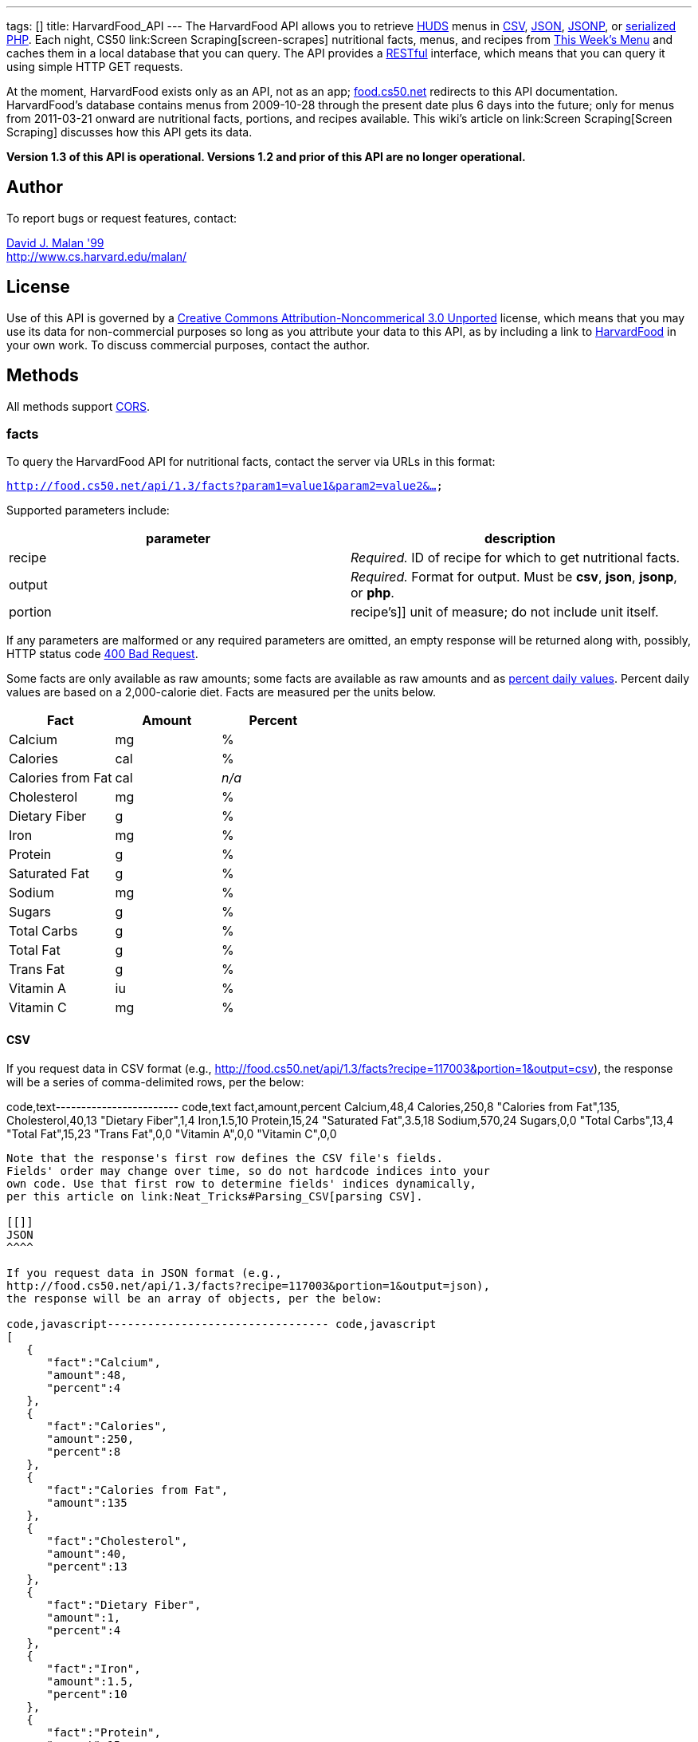 ---
tags: []
title: HarvardFood_API
---
The HarvardFood API allows you to retrieve
http://www.dining.harvard.edu/[HUDS] menus in
http://en.wikipedia.org/wiki/Comma-separated_values[CSV],
http://en.wikipedia.org/wiki/JSON[JSON],
http://en.wikipedia.org/wiki/JSON#JSONP[JSONP], or
http://php.net/manual/en/function.serialize.php[serialized PHP]. Each
night, CS50 link:Screen Scraping[screen-scrapes] nutritional facts,
menus, and recipes from
http://www.foodpro.huds.harvard.edu/foodpro/menu_items.asp[This Week's
Menu] and caches them in a local database that you can query. The API
provides a
http://en.wikipedia.org/wiki/Representational_State_Transfer[RESTful]
interface, which means that you can query it using simple HTTP GET
requests.

At the moment, HarvardFood exists only as an API, not as an app;
http://food.cs50.net/[food.cs50.net] redirects to this API
documentation. HarvardFood's database contains menus from 2009-10-28
through the present date plus 6 days into the future; only for menus
from 2011-03-21 onward are nutritional facts, portions, and recipes
available. This wiki's article on link:Screen Scraping[Screen Scraping]
discusses how this API gets its data.

*Version 1.3 of this API is operational. Versions 1.2 and prior of this
API are no longer operational.*

[[]]
Author
------

To report bugs or request features, contact:

mailto:malan@post.harvard.edu[David J. Malan '99] +
http://www.cs.harvard.edu/malan/

[[]]
License
-------

Use of this API is governed by a
http://creativecommons.org/licenses/by-nc/3.0/[Creative Commons
Attribution-Noncommerical 3.0 Unported] license, which means that you
may use its data for non-commercial purposes so long as you attribute
your data to this API, as by including a link to
http://food.cs50.net/[HarvardFood] in your own work. To discuss
commercial purposes, contact the author.

[[]]
Methods
-------

All methods support
http://en.wikipedia.org/wiki/Cross-Origin_Resource_Sharing[CORS].

[[]]
facts
~~~~~

To query the HarvardFood API for nutritional facts, contact the server
via URLs in this format:

`http://food.cs50.net/api/1.3/facts?param1=value1&param2=value2&...`

Supported parameters include:

[cols=",",options="header",]
|=======================================================================
|parameter |description
|recipe |_Required._ ID of recipe for which to get nutritional facts.

|output |_Required._ Format for output. Must be *csv*, *json*, *jsonp*,
or *php*.

|portion |recipe's]] unit of measure; do not include unit itself.
|=======================================================================

If any parameters are malformed or any required parameters are omitted,
an empty response will be returned along with, possibly, HTTP status
code
http://www.w3.org/Protocols/rfc2616/rfc2616-sec10.html#sec10.4.1[400 Bad
Request].

Some facts are only available as raw amounts; some facts are available
as raw amounts and as
http://www.fda.gov/food/labelingnutrition/consumerinformation/ucm078889.htm#see6[percent
daily values]. Percent daily values are based on a 2,000-calorie diet.
Facts are measured per the units below.

[cols=",,",options="header",]
|=============================
|Fact |Amount |Percent
|Calcium |mg |%
|Calories |cal |%
|Calories from Fat |cal |_n/a_
|Cholesterol |mg |%
|Dietary Fiber |g |%
|Iron |mg |%
|Protein |g |%
|Saturated Fat |g |%
|Sodium |mg |%
|Sugars |g |%
|Total Carbs |g |%
|Total Fat |g |%
|Trans Fat |g |%
|Vitamin A |iu |%
|Vitamin C |mg |%
|=============================

[[]]
CSV
^^^

If you request data in CSV format (e.g.,
http://food.cs50.net/api/1.3/facts?recipe=117003&portion=1&output=csv),
the response will be a series of comma-delimited rows, per the below:

code,text------------------------ code,text
fact,amount,percent
Calcium,48,4
Calories,250,8
"Calories from Fat",135,
Cholesterol,40,13
"Dietary Fiber",1,4
Iron,1.5,10
Protein,15,24
"Saturated Fat",3.5,18
Sodium,570,24
Sugars,0,0
"Total Carbs",13,4
"Total Fat",15,23
"Trans Fat",0,0
"Vitamin A",0,0
"Vitamin C",0,0
------------------------

Note that the response's first row defines the CSV file's fields.
Fields' order may change over time, so do not hardcode indices into your
own code. Use that first row to determine fields' indices dynamically,
per this article on link:Neat_Tricks#Parsing_CSV[parsing CSV].

[[]]
JSON
^^^^

If you request data in JSON format (e.g.,
http://food.cs50.net/api/1.3/facts?recipe=117003&portion=1&output=json),
the response will be an array of objects, per the below:

code,javascript--------------------------------- code,javascript
[
   {
      "fact":"Calcium",
      "amount":48,
      "percent":4
   },
   {
      "fact":"Calories",
      "amount":250,
      "percent":8
   },
   {
      "fact":"Calories from Fat",
      "amount":135
   },
   {
      "fact":"Cholesterol",
      "amount":40,
      "percent":13
   },
   {
      "fact":"Dietary Fiber",
      "amount":1,
      "percent":4
   },
   {
      "fact":"Iron",
      "amount":1.5,
      "percent":10
   },
   {
      "fact":"Protein",
      "amount":15,
      "percent":24
   },
   {
      "fact":"Saturated Fat",
      "amount":3.5,
      "percent":18
   },
   {
      "fact":"Sodium",
      "amount":570,
      "percent":24
   },
   {
      "fact":"Sugars",
      "amount":0,
      "percent":0
   },
   {
      "fact":"Total Carbs",
      "amount":13,
      "percent":4
   },
   {
      "fact":"Total Fat",
      "amount":15,
      "percent":23
   },
   {
      "fact":"Trans Fat",
      "amount":0,
      "percent":0
   },
   {
      "fact":"Vitamin A",
      "amount":0,
      "percent":0
   },
   {
      "fact":"Vitamin C",
      "amount":0,
      "percent":0
   }
]
---------------------------------

[[]]
JSONP
^^^^^

If you request data in JSONP format (e.g.,
http://food.cs50.net/api/1.3/facts?recipe=117003&portion=1&output=jsonp&callback=parseResponse),
the response will be a padded array of objects, per the below:

code,javascript-----------------------------------------------------------------------------------------------------------------------------------------------------------------------------------------------------------------------------------------------------------------------------------------------------------------------------------------------------------------------------------------------------------------------------------------------------------------------------------------------------------------------------------------------------------------------------------------------------------------------------------------------------------------------------------------------------------------
code,javascript
parseResponse([{"fact":"Calcium","amount":48,"percent":4},{"fact":"Calories","amount":250,"percent":8},{"fact":"Calories from Fat","amount":135},{"fact":"Cholesterol","amount":40,"percent":13},{"fact":"Dietary Fiber","amount":1,"percent":4},{"fact":"Iron","amount":1.5,"percent":10},{"fact":"Protein","amount":15,"percent":24},{"fact":"Saturated Fat","amount":3.5,"percent":18},{"fact":"Sodium","amount":570,"percent":24},{"fact":"Sugars","amount":0,"percent":0},{"fact":"Total Carbs","amount":13,"percent":4},{"fact":"Total Fat","amount":15,"percent":23},{"fact":"Trans Fat","amount":0,"percent":0},{"fact":"Vitamin A","amount":0,"percent":0},{"fact":"Vitamin C","amount":0,"percent":0}])
-----------------------------------------------------------------------------------------------------------------------------------------------------------------------------------------------------------------------------------------------------------------------------------------------------------------------------------------------------------------------------------------------------------------------------------------------------------------------------------------------------------------------------------------------------------------------------------------------------------------------------------------------------------------------------------------------------------------

[[]]
PHP
^^^

If you request data in
(http://www.php.net/manual/en/language.oop5.serialization.php[serialized])
PHP format (e.g.,
http://food.cs50.net/api/1.3/facts?recipe=117003&portion=1&output=php),
the response will be a serialized array of associative arrays, per the
below:

code,php------------------------------------------------------------------------------------------------------------------------------------------------------------------------------------------------------------------------------------------------------------------------------------------------------------------------------------------------------------------------------------------------------------------------------------------------------------------------------------------------------------------------------------------------------------------------------------------------------------------------------------------------------------------------------------------------------------------------------------------------------------------------------------------------------------------------------------------------------------------------------------------------------------------------------------------------------------------------------------------------------------------------------------------------------------------------------------------------------------------------------------------------
code,php
a:15:{i:0;a:3:{s:4:"fact";s:7:"Calcium";s:6:"amount";d:48;s:7:"percent";d:4;}i:1;a:3:{s:4:"fact";s:8:"Calories";s:6:"amount";d:250;s:7:"percent";d:8;}i:2;a:2:{s:4:"fact";s:17:"Calories from Fat";s:6:"amount";d:135;}i:3;a:3:{s:4:"fact";s:11:"Cholesterol";s:6:"amount";d:40;s:7:"percent";d:13;}i:4;a:3:{s:4:"fact";s:13:"Dietary Fiber";s:6:"amount";d:1;s:7:"percent";d:4;}i:5;a:3:{s:4:"fact";s:4:"Iron";s:6:"amount";d:1.5;s:7:"percent";d:10;}i:6;a:3:{s:4:"fact";s:7:"Protein";s:6:"amount";d:15;s:7:"percent";d:24;}i:7;a:3:{s:4:"fact";s:13:"Saturated Fat";s:6:"amount";d:3.5;s:7:"percent";d:18;}i:8;a:3:{s:4:"fact";s:6:"Sodium";s:6:"amount";d:570;s:7:"percent";d:24;}i:9;a:3:{s:4:"fact";s:6:"Sugars";s:6:"amount";d:0;s:7:"percent";d:0;}i:10;a:3:{s:4:"fact";s:11:"Total Carbs";s:6:"amount";d:13;s:7:"percent";d:4;}i:11;a:3:{s:4:"fact";s:9:"Total Fat";s:6:"amount";d:15;s:7:"percent";d:23;}i:12;a:3:{s:4:"fact";s:9:"Trans Fat";s:6:"amount";d:0;s:7:"percent";d:0;}i:13;a:3:{s:4:"fact";s:9:"Vitamin A";s:6:"amount";d:0;s:7:"percent";d:0;}i:14;a:3:{s:4:"fact";s:9:"Vitamin C";s:6:"amount";d:0;s:7:"percent";d:0;}}
------------------------------------------------------------------------------------------------------------------------------------------------------------------------------------------------------------------------------------------------------------------------------------------------------------------------------------------------------------------------------------------------------------------------------------------------------------------------------------------------------------------------------------------------------------------------------------------------------------------------------------------------------------------------------------------------------------------------------------------------------------------------------------------------------------------------------------------------------------------------------------------------------------------------------------------------------------------------------------------------------------------------------------------------------------------------------------------------------------------------------------------------

Once you http://php.net/manual/en/function.unserialize.php[unserialize]
that response, you'll have the below in memory:

code,php--------------------------------------- code,php
Array
(
    [0] => Array
        (
            [fact] => Calcium
            [amount] => 48
            [percent] => 4
        )

    [1] => Array
        (
            [fact] => Calories
            [amount] => 250
            [percent] => 8
        )

    [2] => Array
        (
            [fact] => Calories from Fat
            [amount] => 135
        )

    [3] => Array
        (
            [fact] => Cholesterol
            [amount] => 40
            [percent] => 13
        )

    [4] => Array
        (
            [fact] => Dietary Fiber
            [amount] => 1
            [percent] => 4
        )

    [5] => Array
        (
            [fact] => Iron
            [amount] => 1.5
            [percent] => 10
        )

    [6] => Array
        (
            [fact] => Protein
            [amount] => 15
            [percent] => 24
        )

    [7] => Array
        (
            [fact] => Saturated Fat
            [amount] => 3.5
            [percent] => 18
        )

    [8] => Array
        (
            [fact] => Sodium
            [amount] => 570
            [percent] => 24
        )

    [9] => Array
        (
            [fact] => Sugars
            [amount] => 0
            [percent] => 0
        )

    [10] => Array
        (
            [fact] => Total Carbs
            [amount] => 13
            [percent] => 4
        )

    [11] => Array
        (
            [fact] => Total Fat
            [amount] => 15
            [percent] => 23
        )

    [12] => Array
        (
            [fact] => Trans Fat
            [amount] => 0
            [percent] => 0
        )

    [13] => Array
        (
            [fact] => Vitamin A
            [amount] => 0
            [percent] => 0
        )

    [14] => Array
        (
            [fact] => Vitamin C
            [amount] => 0
            [percent] => 0
        )

)
---------------------------------------

[[]]
menus
~~~~~

To query the HarvardFood API for menus, contact the server via URLs in
this format:

`http://food.cs50.net/api/1.3/menus?param1=value1&param2=value2&...`

Supported parameters include:

[cols=",",options="header",]
|=======================================================================
|parameter |description
|callback |_Required iff *output* is *jsonp*_. Callback function with
which response will be padded.

|edt |_Optional._ An end date in *YYYY-MM-DD* format. Menus up through
this date will be returned. If omitted, *sdt* will be assumed.

|meal |_Optional._ Meal to return. Must be *BREAKFAST*, *BRUNCH*,
*LUNCH*, or *DINNER*. (*BRUNCH* and *LUNCH* are treated as synonyms, no
matter the day of the week.) If omitted, all meals will be returned.

|output |_Required._ Format for output. Must be *csv*, *json*, *jsonp*,
or *php*.

|sdt |_Optional._ A start date in *YYYY-MM-DD* format. Menus from this
date onward will be returned. If omitted, the current date will be
assumed.
|=======================================================================

If any parameters are malformed or any required parameters are omitted,
an empty response will be returned along with, possibly, HTTP status
code
http://www.w3.org/Protocols/rfc2616/rfc2616-sec10.html#sec10.4.1[400 Bad
Request].

[[]]
CSV
^^^

If you request data in CSV format (e.g.,
http://food.cs50.net/api/1.3/menus?meal=BREAKFAST&sdt=2011-03-21&output=csv),
the response will be a series of comma-delimited rows, per the below:

code,text------------------------------------------------------------------------------------
code,text
date,meal,category,recipe,name,portion,unit
2011-03-21,BREAKFAST,"BREAKFAST BAKERY",213012,"Aesops Bagels",1,each
2011-03-21,BREAKFAST,"BREAKFAST BAKERY",213032,"Whole Wheat Blueberry Muffin",1,each
2011-03-21,BREAKFAST,"BREAKFAST ENTREES",061003,"Scrambled Eggs",4,oz
2011-03-21,BREAKFAST,"BREAKFAST ENTREES",061041,"Egg Beaters",4,oz
2011-03-21,BREAKFAST,"BREAKFAST ENTREES",061042,"Egg Whites",4,oz
2011-03-21,BREAKFAST,"BREAKFAST ENTREES",061056,"Eggs Cooked to Order",1,each
2011-03-21,BREAKFAST,"BREAKFAST ENTREES",061062,"Vegetable Frittata",1/24,PAN
2011-03-21,BREAKFAST,"BREAKFAST ENTREES",161049,"Hard Cooked Eggs",1,each
2011-03-21,BREAKFAST,"BREAKFAST MEATS",089003,"Pork Sausage Pattie",2,each
2011-03-21,BREAKFAST,"MAKE OR BUILD YOUR OWN",031003,"Oatmeal Steel Cut",6,"fl. oz"
2011-03-21,BREAKFAST,"MAKE OR BUILD YOUR OWN",031008,Grits,6,"fl. oz"
------------------------------------------------------------------------------------

Note that the response's first row defines the CSV file's fields.
Fields' order may change over time, so do not hardcode indices into your
own code. Use that first row to determine fields' indices dynamically,
per this article on link:Neat_Tricks#Parsing_CSV[parsing CSV].

[[]]
JSON
^^^^

If you request data in JSON format (e.g.,
http://food.cs50.net/api/1.3/menus?meal=BREAKFAST&sdt=2011-03-21&output=json),
the response will be an array of objects, per the below:

code,javascript--------------------------------------------
code,javascript
[
   {
      "date":"2011-03-21",
      "meal":"BREAKFAST",
      "category":"BREAKFAST BAKERY",
      "recipe":"213012",
      "name":"Aesops Bagels",
      "portion":"1",
      "unit":"each"
   },
   {
      "date":"2011-03-21",
      "meal":"BREAKFAST",
      "category":"BREAKFAST BAKERY",
      "recipe":"213032",
      "name":"Whole Wheat Blueberry Muffin",
      "portion":"1",
      "unit":"each"
   },
   {
      "date":"2011-03-21",
      "meal":"BREAKFAST",
      "category":"BREAKFAST ENTREES",
      "recipe":"061003",
      "name":"Scrambled Eggs",
      "portion":"4",
      "unit":"oz"
   },
   {
      "date":"2011-03-21",
      "meal":"BREAKFAST",
      "category":"BREAKFAST ENTREES",
      "recipe":"061041",
      "name":"Egg Beaters",
      "portion":"4",
      "unit":"oz"
   },
   {
      "date":"2011-03-21",
      "meal":"BREAKFAST",
      "category":"BREAKFAST ENTREES",
      "recipe":"061042",
      "name":"Egg Whites",
      "portion":"4",
      "unit":"oz"
   },
   {
      "date":"2011-03-21",
      "meal":"BREAKFAST",
      "category":"BREAKFAST ENTREES",
      "recipe":"061056",
      "name":"Eggs Cooked to Order",
      "portion":"1",
      "unit":"each"
   },
   {
      "date":"2011-03-21",
      "meal":"BREAKFAST",
      "category":"BREAKFAST ENTREES",
      "recipe":"061062",
      "name":"Vegetable Frittata",
      "portion":"1\/24",
      "unit":"PAN"
   },
   {
      "date":"2011-03-21",
      "meal":"BREAKFAST",
      "category":"BREAKFAST ENTREES",
      "recipe":"161049",
      "name":"Hard Cooked Eggs",
      "portion":"1",
      "unit":"each"
   },
   {
      "date":"2011-03-21",
      "meal":"BREAKFAST",
      "category":"BREAKFAST MEATS",
      "recipe":"089003",
      "name":"Pork Sausage Pattie",
      "portion":"2",
      "unit":"each"
   },
   {
      "date":"2011-03-21",
      "meal":"BREAKFAST",
      "category":"MAKE OR BUILD YOUR OWN",
      "recipe":"031003",
      "name":"Oatmeal Steel Cut",
      "portion":"6",
      "unit":"fl. oz"
   },
   {
      "date":"2011-03-21",
      "meal":"BREAKFAST",
      "category":"MAKE OR BUILD YOUR OWN",
      "recipe":"031008",
      "name":"Grits",
      "portion":"6",
      "unit":"fl. oz"
   }
]
--------------------------------------------

[[]]
JSONP
^^^^^

If you request data in JSONP format (e.g.,
http://food.cs50.net/api/1.3/menus?meal=BREAKFAST&sdt=2011-03-21&output=jsonp&callback=parseResponse),
the response will be a padded array of objects, per the below:

code,javascript------------------------------------------------------------------------------------------------------------------------------------------------------------------------------------------------------------------------------------------------------------------------------------------------------------------------------------------------------------------------------------------------------------------------------------------------------------------------------------------------------------------------------------------------------------------------------------------------------------------------------------------------------------------------------------------------------------------------------------------------------------------------------------------------------------------------------------------------------------------------------------------------------------------------------------------------------------------------------------------------------------------------------------------------------------------------------------------------------------------------------------------------------------------------------------------------------------------------------------------------------------------------------------------------------------------------------------------------------------------------------------------------------------------------------------------------------------------------------------------------------------------------------------------------------------------------------------------------------------------------------------------------------------------
code,javascript
parseResponse([{"date":"2011-03-21","meal":"BREAKFAST","category":"BREAKFAST BAKERY","recipe":"213012","name":"Aesops Bagels","portion":"1","unit":"each"},{"date":"2011-03-21","meal":"BREAKFAST","category":"BREAKFAST BAKERY","recipe":"213032","name":"Whole Wheat Blueberry Muffin","portion":"1","unit":"each"},{"date":"2011-03-21","meal":"BREAKFAST","category":"BREAKFAST ENTREES","recipe":"061003","name":"Scrambled Eggs","portion":"4","unit":"oz"},{"date":"2011-03-21","meal":"BREAKFAST","category":"BREAKFAST ENTREES","recipe":"061041","name":"Egg Beaters","portion":"4","unit":"oz"},{"date":"2011-03-21","meal":"BREAKFAST","category":"BREAKFAST ENTREES","recipe":"061042","name":"Egg Whites","portion":"4","unit":"oz"},{"date":"2011-03-21","meal":"BREAKFAST","category":"BREAKFAST ENTREES","recipe":"061056","name":"Eggs Cooked to Order","portion":"1","unit":"each"},{"date":"2011-03-21","meal":"BREAKFAST","category":"BREAKFAST ENTREES","recipe":"061062","name":"Vegetable Frittata","portion":"1\/24","unit":"PAN"},{"date":"2011-03-21","meal":"BREAKFAST","category":"BREAKFAST ENTREES","recipe":"161049","name":"Hard Cooked Eggs","portion":"1","unit":"each"},{"date":"2011-03-21","meal":"BREAKFAST","category":"BREAKFAST MEATS","recipe":"089003","name":"Pork Sausage Pattie","portion":"2","unit":"each"},{"date":"2011-03-21","meal":"BREAKFAST","category":"MAKE OR BUILD YOUR OWN","recipe":"031003","name":"Oatmeal Steel Cut","portion":"6","unit":"fl. oz"},{"date":"2011-03-21","meal":"BREAKFAST","category":"MAKE OR BUILD YOUR OWN","recipe":"031008","name":"Grits","portion":"6","unit":"fl. oz"}])
------------------------------------------------------------------------------------------------------------------------------------------------------------------------------------------------------------------------------------------------------------------------------------------------------------------------------------------------------------------------------------------------------------------------------------------------------------------------------------------------------------------------------------------------------------------------------------------------------------------------------------------------------------------------------------------------------------------------------------------------------------------------------------------------------------------------------------------------------------------------------------------------------------------------------------------------------------------------------------------------------------------------------------------------------------------------------------------------------------------------------------------------------------------------------------------------------------------------------------------------------------------------------------------------------------------------------------------------------------------------------------------------------------------------------------------------------------------------------------------------------------------------------------------------------------------------------------------------------------------------------------------------------------------

[[]]
PHP
^^^

If you request data in
(http://www.php.net/manual/en/language.oop5.serialization.php[serialized])
PHP format (e.g.,
http://food.cs50.net/api/1.3/menus?meal=BREAKFAST&sdt=2011-03-21&output=php),
the response will be a serialized array of associative arrays, per the
below:

code,php-------------------------------------------------------------------------------------------------------------------------------------------------------------------------------------------------------------------------------------------------------------------------------------------------------------------------------------------------------------------------------------------------------------------------------------------------------------------------------------------------------------------------------------------------------------------------------------------------------------------------------------------------------------------------------------------------------------------------------------------------------------------------------------------------------------------------------------------------------------------------------------------------------------------------------------------------------------------------------------------------------------------------------------------------------------------------------------------------------------------------------------------------------------------------------------------------------------------------------------------------------------------------------------------------------------------------------------------------------------------------------------------------------------------------------------------------------------------------------------------------------------------------------------------------------------------------------------------------------------------------------------------------------------------------------------------------------------------------------------------------------------------------------------------------------------------------------------------------------------------------------------------------------------------------------------------------------------------------------------------------------------------------------------------------------------------------------------------------------------------------------------------------------------------------------------------------------------------------------------------------------------------------------------------------------------------------------------------------------------------------------------------------------------------------
code,php
a:11:{i:0;a:7:{s:4:"date";s:10:"2011-03-21";s:4:"meal";s:9:"BREAKFAST";s:8:"category";s:16:"BREAKFAST BAKERY";s:6:"recipe";s:6:"213012";s:4:"name";s:13:"Aesops Bagels";s:7:"portion";s:1:"1";s:4:"unit";s:4:"each";}i:1;a:7:{s:4:"date";s:10:"2011-03-21";s:4:"meal";s:9:"BREAKFAST";s:8:"category";s:16:"BREAKFAST BAKERY";s:6:"recipe";s:6:"213032";s:4:"name";s:28:"Whole Wheat Blueberry Muffin";s:7:"portion";s:1:"1";s:4:"unit";s:4:"each";}i:2;a:7:{s:4:"date";s:10:"2011-03-21";s:4:"meal";s:9:"BREAKFAST";s:8:"category";s:17:"BREAKFAST ENTREES";s:6:"recipe";s:6:"061003";s:4:"name";s:14:"Scrambled Eggs";s:7:"portion";s:1:"4";s:4:"unit";s:2:"oz";}i:3;a:7:{s:4:"date";s:10:"2011-03-21";s:4:"meal";s:9:"BREAKFAST";s:8:"category";s:17:"BREAKFAST ENTREES";s:6:"recipe";s:6:"061041";s:4:"name";s:11:"Egg Beaters";s:7:"portion";s:1:"4";s:4:"unit";s:2:"oz";}i:4;a:7:{s:4:"date";s:10:"2011-03-21";s:4:"meal";s:9:"BREAKFAST";s:8:"category";s:17:"BREAKFAST ENTREES";s:6:"recipe";s:6:"061042";s:4:"name";s:10:"Egg Whites";s:7:"portion";s:1:"4";s:4:"unit";s:2:"oz";}i:5;a:7:{s:4:"date";s:10:"2011-03-21";s:4:"meal";s:9:"BREAKFAST";s:8:"category";s:17:"BREAKFAST ENTREES";s:6:"recipe";s:6:"061056";s:4:"name";s:20:"Eggs Cooked to Order";s:7:"portion";s:1:"1";s:4:"unit";s:4:"each";}i:6;a:7:{s:4:"date";s:10:"2011-03-21";s:4:"meal";s:9:"BREAKFAST";s:8:"category";s:17:"BREAKFAST ENTREES";s:6:"recipe";s:6:"061062";s:4:"name";s:18:"Vegetable Frittata";s:7:"portion";s:4:"1/24";s:4:"unit";s:3:"PAN";}i:7;a:7:{s:4:"date";s:10:"2011-03-21";s:4:"meal";s:9:"BREAKFAST";s:8:"category";s:17:"BREAKFAST ENTREES";s:6:"recipe";s:6:"161049";s:4:"name";s:16:"Hard Cooked Eggs";s:7:"portion";s:1:"1";s:4:"unit";s:4:"each";}i:8;a:7:{s:4:"date";s:10:"2011-03-21";s:4:"meal";s:9:"BREAKFAST";s:8:"category";s:15:"BREAKFAST MEATS";s:6:"recipe";s:6:"089003";s:4:"name";s:19:"Pork Sausage Pattie";s:7:"portion";s:1:"2";s:4:"unit";s:4:"each";}i:9;a:7:{s:4:"date";s:10:"2011-03-21";s:4:"meal";s:9:"BREAKFAST";s:8:"category";s:22:"MAKE OR BUILD YOUR OWN";s:6:"recipe";s:6:"031003";s:4:"name";s:17:"Oatmeal Steel Cut";s:7:"portion";s:1:"6";s:4:"unit";s:6:"fl. oz";}i:10;a:7:{s:4:"date";s:10:"2011-03-21";s:4:"meal";s:9:"BREAKFAST";s:8:"category";s:22:"MAKE OR BUILD YOUR OWN";s:6:"recipe";s:6:"031008";s:4:"name";s:5:"Grits";s:7:"portion";s:1:"6";s:4:"unit";s:6:"fl. oz";}}
-------------------------------------------------------------------------------------------------------------------------------------------------------------------------------------------------------------------------------------------------------------------------------------------------------------------------------------------------------------------------------------------------------------------------------------------------------------------------------------------------------------------------------------------------------------------------------------------------------------------------------------------------------------------------------------------------------------------------------------------------------------------------------------------------------------------------------------------------------------------------------------------------------------------------------------------------------------------------------------------------------------------------------------------------------------------------------------------------------------------------------------------------------------------------------------------------------------------------------------------------------------------------------------------------------------------------------------------------------------------------------------------------------------------------------------------------------------------------------------------------------------------------------------------------------------------------------------------------------------------------------------------------------------------------------------------------------------------------------------------------------------------------------------------------------------------------------------------------------------------------------------------------------------------------------------------------------------------------------------------------------------------------------------------------------------------------------------------------------------------------------------------------------------------------------------------------------------------------------------------------------------------------------------------------------------------------------------------------------------------------------------------------------------------------

Once you http://php.net/manual/en/function.unserialize.php[unserialize]
that response, you'll have the below in memory:

code,php-------------------------------------------------- code,php
Array
(
    [0] => Array
        (
            [date] => 2011-03-21
            [meal] => BREAKFAST
            [category] => BREAKFAST BAKERY
            [recipe] => 213012
            [name] => Aesops Bagels
            [portion] => 1
            [unit] => each
        )

    [1] => Array
        (
            [date] => 2011-03-21
            [meal] => BREAKFAST
            [category] => BREAKFAST BAKERY
            [recipe] => 213032
            [name] => Whole Wheat Blueberry Muffin
            [portion] => 1
            [unit] => each
        )

    [2] => Array
        (
            [date] => 2011-03-21
            [meal] => BREAKFAST
            [category] => BREAKFAST ENTREES
            [recipe] => 061003
            [name] => Scrambled Eggs
            [portion] => 4
            [unit] => oz
        )

    [3] => Array
        (
            [date] => 2011-03-21
            [meal] => BREAKFAST
            [category] => BREAKFAST ENTREES
            [recipe] => 061041
            [name] => Egg Beaters
            [portion] => 4
            [unit] => oz
        )

    [4] => Array
        (
            [date] => 2011-03-21
            [meal] => BREAKFAST
            [category] => BREAKFAST ENTREES
            [recipe] => 061042
            [name] => Egg Whites
            [portion] => 4
            [unit] => oz
        )

    [5] => Array
        (
            [date] => 2011-03-21
            [meal] => BREAKFAST
            [category] => BREAKFAST ENTREES
            [recipe] => 061056
            [name] => Eggs Cooked to Order
            [portion] => 1
            [unit] => each
        )

    [6] => Array
        (
            [date] => 2011-03-21
            [meal] => BREAKFAST
            [category] => BREAKFAST ENTREES
            [recipe] => 061062
            [name] => Vegetable Frittata
            [portion] => 1/24
            [unit] => PAN
        )

    [7] => Array
        (
            [date] => 2011-03-21
            [meal] => BREAKFAST
            [category] => BREAKFAST ENTREES
            [recipe] => 161049
            [name] => Hard Cooked Eggs
            [portion] => 1
            [unit] => each
        )

    [8] => Array
        (
            [date] => 2011-03-21
            [meal] => BREAKFAST
            [category] => BREAKFAST MEATS
            [recipe] => 089003
            [name] => Pork Sausage Pattie
            [portion] => 2
            [unit] => each
        )

    [9] => Array
        (
            [date] => 2011-03-21
            [meal] => BREAKFAST
            [category] => MAKE OR BUILD YOUR OWN
            [recipe] => 031003
            [name] => Oatmeal Steel Cut
            [portion] => 6
            [unit] => fl. oz
        )

    [10] => Array
        (
            [date] => 2011-03-21
            [meal] => BREAKFAST
            [category] => MAKE OR BUILD YOUR OWN
            [recipe] => 031008
            [name] => Grits
            [portion] => 6
            [unit] => fl. oz
        )

)
--------------------------------------------------

[[]]
recipes
~~~~~~~

To query the HarvardFood API for recipes, contact the server via URLs in
this format:

`http://food.cs50.net/api/1.3/recipes?param1=value1&param2=value2&...`

Supported parameters include:

[cols=",",options="header",]
|=======================================================================
|parameter |description
|id |_Optional._ Comma-separated list of IDs of recipes to get.

|output |_Required._ Format for output. Must be *csv*, *json*, *jsonp*,
or *php*.
|=======================================================================

If any parameters are malformed or any required parameters are omitted,
an empty response will be returned along with, possibly, HTTP status
code
http://www.w3.org/Protocols/rfc2616/rfc2616-sec10.html#sec10.4.1[400 Bad
Request].

Among the fields returned will be a recipe's usual serving size and its
unit of measure.

[[]]
CSV
^^^

If you request data in CSV format (e.g.,
http://food.cs50.net/api/1.3/recipes?id=117003&output=csv), the response
will be a series of comma-delimited rows, per the below:

code,text-------------------------------------------------------------------------------------------------------------------------------------------------------------------------------------------------------------------------------------------------------------------------------------------------------------------------------------------------------------------------------------------------------------------------------------------------------------------------------------------------------------------------------------------------------------------------------------------------------------------------------------------------------------------------------------------------------------------------------------------------------------------------------------------------------------------------------------------------------------------------------------------------------------------------
code,text
id,name,size,unit,ingredients,VEGETARIAN,VEGAN,"MOLLIE KATZEN",LOCAL,ORGANIC
117003,Chickwich,1,each,"Chicken Patty (* INGREDIENT STATEMENT * Chicken breast with rib meat, water, vegetable protein product (isolated soy protein, magnesium oxide, zinc oxide, niacinamide, ferrous sulfate, vitamin B12, copper gluconate, vitamin A palmitate, calcium pantothenate, pyridoxine hydrochloride, thiamine mononitrate, riboflavin), dried whole egg, seasoning (salt, onion powder, modified corn starch, natural flavor), and sodium phosphates. BREADED WITH: Enriched wheat flour (enriched with niacin, ferrous sulfate, thiamine mononitrate, riboflavin, folic acid), water, enriched bleached wheat flour (enriched with niacin, ferrous sulfate, thiamine mononitrate, riboflavin, folic acid), salt, modified corn starch, spices, dextrose, garlic powder, oleoresin paprika and annatto, xanthan gum, and natural flavors. Breading set in vegetable oil.)",FALSE,FALSE,FALSE,FALSE,FALSE
-------------------------------------------------------------------------------------------------------------------------------------------------------------------------------------------------------------------------------------------------------------------------------------------------------------------------------------------------------------------------------------------------------------------------------------------------------------------------------------------------------------------------------------------------------------------------------------------------------------------------------------------------------------------------------------------------------------------------------------------------------------------------------------------------------------------------------------------------------------------------------------------------------------------------

Note that the response's first row defines the CSV file's fields.
Fields' order may change over time, so do not hardcode indices into your
own code. Use that first row to determine fields' indices dynamically,
per this article on link:Neat_Tricks#Parsing_CSV[parsing CSV].

[[]]
JSON
^^^^

If you request data in JSON format (e.g.,
http://food.cs50.net/api/1.3/recipes?id=117003&output=json), the
response will be an array of objects, per the below:

code,javascript----------------------------------------------------------------------------------------------------------------------------------------------------------------------------------------------------------------------------------------------------------------------------------------------------------------------------------------------------------------------------------------------------------------------------------------------------------------------------------------------------------------------------------------------------------------------------------------------------------------------------------------------------------------------------------------------------------------------------------------------------------------------------------------------------------------------------------------------------------------------------------------
code,javascript
[
   {
      "id":"117003",
      "name":"Chickwich",
      "size":"1",
      "unit":"each",
      "ingredients":"Chicken Patty (* INGREDIENT STATEMENT * Chicken breast with rib meat, water, vegetable protein product (isolated soy protein, magnesium oxide, zinc oxide, niacinamide, ferrous sulfate, vitamin B12, copper gluconate, vitamin A palmitate, calcium pantothenate, pyridoxine hydrochloride, thiamine mononitrate, riboflavin), dried whole egg, seasoning (salt, onion powder, modified corn starch, natural flavor), and sodium phosphates. BREADED WITH: Enriched wheat flour (enriched with niacin, ferrous sulfate, thiamine mononitrate, riboflavin, folic acid), water, enriched bleached wheat flour (enriched with niacin, ferrous sulfate, thiamine mononitrate, riboflavin, folic acid), salt, modified corn starch, spices, dextrose, garlic powder, oleoresin paprika and annatto, xanthan gum, and natural flavors. Breading set in vegetable oil.)",
      "VEGETARIAN":"FALSE",
      "VEGAN":"FALSE",
      "MOLLIE KATZEN":"FALSE",
      "LOCAL":"FALSE",
      "ORGANIC":"FALSE"
   }
]
----------------------------------------------------------------------------------------------------------------------------------------------------------------------------------------------------------------------------------------------------------------------------------------------------------------------------------------------------------------------------------------------------------------------------------------------------------------------------------------------------------------------------------------------------------------------------------------------------------------------------------------------------------------------------------------------------------------------------------------------------------------------------------------------------------------------------------------------------------------------------------------

[[]]
JSONP
^^^^^

If you request data in JSONP format (e.g.,
http://food.cs50.net/api/1.3/recipes?id=117003&output=jsonp&callback=parseResponse),
the response will be a padded array of objects, per the below:

code,javascript-----------------------------------------------------------------------------------------------------------------------------------------------------------------------------------------------------------------------------------------------------------------------------------------------------------------------------------------------------------------------------------------------------------------------------------------------------------------------------------------------------------------------------------------------------------------------------------------------------------------------------------------------------------------------------------------------------------------------------------------------------------------------------------------------------------------------------------------------------------------------------------------------------------------------------------------------------------------------------------------------------------------------------------------------------------
code,javascript
parseResponse({"id":"117003","name":"Chickwich","size":"1","unit":"each","ingredients":"Chicken Patty (* INGREDIENT STATEMENT * Chicken breast with rib meat, water, vegetable protein product (isolated soy protein, magnesium oxide, zinc oxide, niacinamide, ferrous sulfate, vitamin B12, copper gluconate, vitamin A palmitate, calcium pantothenate, pyridoxine hydrochloride, thiamine mononitrate, riboflavin), dried whole egg, seasoning (salt, onion powder, modified corn starch, natural flavor), and sodium phosphates. BREADED WITH: Enriched wheat flour (enriched with niacin, ferrous sulfate, thiamine mononitrate, riboflavin, folic acid), water, enriched bleached wheat flour (enriched with niacin, ferrous sulfate, thiamine mononitrate, riboflavin, folic acid), salt, modified corn starch, spices, dextrose, garlic powder, oleoresin paprika and annatto, xanthan gum, and natural flavors. Breading set in vegetable oil.)","VEGETARIAN":"FALSE","VEGAN":"FALSE","MOLLIE KATZEN":"FALSE","LOCAL":"FALSE","ORGANIC":"FALSE"})
-----------------------------------------------------------------------------------------------------------------------------------------------------------------------------------------------------------------------------------------------------------------------------------------------------------------------------------------------------------------------------------------------------------------------------------------------------------------------------------------------------------------------------------------------------------------------------------------------------------------------------------------------------------------------------------------------------------------------------------------------------------------------------------------------------------------------------------------------------------------------------------------------------------------------------------------------------------------------------------------------------------------------------------------------------------

[[]]
PHP
^^^

If you request data in
(http://www.php.net/manual/en/language.oop5.serialization.php[serialized])
PHP format (e.g.,
http://food.cs50.net/api/1.3/recipes?id=117003&output=php), the response
will be a serialized array of associative arrays, per the below:

code,php---------------------------------------------------------------------------------------------------------------------------------------------------------------------------------------------------------------------------------------------------------------------------------------------------------------------------------------------------------------------------------------------------------------------------------------------------------------------------------------------------------------------------------------------------------------------------------------------------------------------------------------------------------------------------------------------------------------------------------------------------------------------------------------------------------------------------------------------------------------------------------------------------------------------------------------------------------------------------------------------------------------------------------------------------------------------------------------------------------------------------------------
code,php
a:10:{s:2:"id";s:6:"117003";s:4:"name";s:9:"Chickwich";s:4:"size";s:1:"1";s:4:"unit";s:4:"each";s:11:"ingredients";s:833:"Chicken Patty (* INGREDIENT STATEMENT * Chicken breast with rib meat, water, vegetable protein product (isolated soy protein, magnesium oxide, zinc oxide, niacinamide, ferrous sulfate, vitamin B12, copper gluconate, vitamin A palmitate, calcium pantothenate, pyridoxine hydrochloride, thiamine mononitrate, riboflavin), dried whole egg, seasoning (salt, onion powder, modified corn starch, natural flavor), and sodium phosphates. BREADED WITH: Enriched wheat flour (enriched with niacin, ferrous sulfate, thiamine mononitrate, riboflavin, folic acid), water, enriched bleached wheat flour (enriched with niacin, ferrous sulfate, thiamine mononitrate, riboflavin, folic acid), salt, modified corn starch, spices, dextrose, garlic powder, oleoresin paprika and annatto, xanthan gum, and natural flavors. Breading set in vegetable oil.)";s:10:"VEGETARIAN";s:5:"FALSE";s:5:"VEGAN";s:5:"FALSE";s:13:"MOLLIE KATZEN";s:5:"FALSE";s:5:"LOCAL";s:5:"FALSE";s:7:"ORGANIC";s:5:"FALSE";}
---------------------------------------------------------------------------------------------------------------------------------------------------------------------------------------------------------------------------------------------------------------------------------------------------------------------------------------------------------------------------------------------------------------------------------------------------------------------------------------------------------------------------------------------------------------------------------------------------------------------------------------------------------------------------------------------------------------------------------------------------------------------------------------------------------------------------------------------------------------------------------------------------------------------------------------------------------------------------------------------------------------------------------------------------------------------------------------------------------------------------------------

Once you http://php.net/manual/en/function.unserialize.php[unserialize]
that response, you'll have the below in memory:

code,php--------------------------------------------------------------------------------------------------------------------------------------------------------------------------------------------------------------------------------------------------------------------------------------------------------------------------------------------------------------------------------------------------------------------------------------------------------------------------------------------------------------------------------------------------------------------------------------------------------------------------------------------------------------------------------------------------------------------------------------------------------------------------------------------------------------------------------------------------------------------------------------
code,php
Array
(
    [id] => 117003
    [name] => Chickwich
    [size] => 1
    [unit] => each
    [ingredients] => Chicken Patty (* INGREDIENT STATEMENT * Chicken breast with rib meat, water, vegetable protein product (isolated soy protein, magnesium oxide, zinc oxide, niacinamide, ferrous sulfate, vitamin B12, copper gluconate, vitamin A palmitate, calcium pantothenate, pyridoxine hydrochloride, thiamine mononitrate, riboflavin), dried whole egg, seasoning (salt, onion powder, modified corn starch, natural flavor), and sodium phosphates. BREADED WITH: Enriched wheat flour (enriched with niacin, ferrous sulfate, thiamine mononitrate, riboflavin, folic acid), water, enriched bleached wheat flour (enriched with niacin, ferrous sulfate, thiamine mononitrate, riboflavin, folic acid), salt, modified corn starch, spices, dextrose, garlic powder, oleoresin paprika and annatto, xanthan gum, and natural flavors. Breading set in vegetable oil.)
    [VEGETARIAN] => FALSE
    [VEGAN] => FALSE
    [MOLLIE KATZEN] => FALSE
    [LOCAL] => FALSE
    [ORGANIC] => FALSE
)
--------------------------------------------------------------------------------------------------------------------------------------------------------------------------------------------------------------------------------------------------------------------------------------------------------------------------------------------------------------------------------------------------------------------------------------------------------------------------------------------------------------------------------------------------------------------------------------------------------------------------------------------------------------------------------------------------------------------------------------------------------------------------------------------------------------------------------------------------------------------------------------

[[]]
Examples
--------

* Returns today's entire menu:
** http://food.cs50.net/api/1.3/menus?output=csv
** http://food.cs50.net/api/1.3/menus?output=json
**
http://food.cs50.net/api/1.3/menus?output=jsonp&callback=parseResponse
** http://food.cs50.net/api/1.3/menus?output=php
* Returns today's lunch menu:
** http://food.cs50.net/api/1.3/menus?meal=LUNCH&output=csv
** http://food.cs50.net/api/1.3/menus?meal=LUNCH&output=json
**
http://food.cs50.net/api/1.3/menus?meal=LUNCH&output=jsonp&callback=parseResponse
** http://food.cs50.net/api/1.3/menus?meal=LUNCH&output=php
* Returns 21 March 2011's entire menu:
** http://food.cs50.net/api/1.3/menus?sdt=2011-03-21&output=csv
** http://food.cs50.net/api/1.3/menus?sdt=2011-03-21&output=json
**
http://food.cs50.net/api/1.3/menus?sdt=2011-03-21&output=jsonp&callback=parseResponse
** http://food.cs50.net/api/1.3/menus?sdt=2011-03-21&output=php
* Returns 21 March 2011's breakfast menu:
**
http://food.cs50.net/api/1.3/menus?meal=BREAKFAST&sdt=2011-03-21&output=csv
**
http://food.cs50.net/api/1.3/menus?meal=BREAKFAST&sdt=2011-03-21&output=json
**
http://food.cs50.net/api/1.3/menus?meal=BREAKFAST&sdt=2011-03-21&output=jsonp&callback=parseResponse
**
http://food.cs50.net/api/1.3/menus?meal=BREAKFAST&sdt=2011-03-21&output=php
* Returns a Chickwich's nutritional facts:
** http://food.cs50.net/api/1.3/facts?recipe=117003&portion=1&output=csv
**
http://food.cs50.net/api/1.3/facts?recipe=117003&portion=1&output=json
**
http://food.cs50.net/api/1.3/facts?recipe=117003&portion=1&output=jsonp&callback=parseResponse
** http://food.cs50.net/api/1.3/facts?recipe=117003&portion=1&output=php
* Returns a Chickwich's recipe:
** http://food.cs50.net/api/1.3/recipes?id=117003&output=csv
** http://food.cs50.net/api/1.3/recipes?id=117003&output=json
**
http://food.cs50.net/api/1.3/recipes?id=117003&output=jsonp&callback=parseResponse
** http://food.cs50.net/api/1.3/recipes?id=117003&output=php

[[]]
Implementations
---------------

*
http://chrome.google.com/extensions/detail/kolkghlafoledmpdmpgjahlcehclkbpa[HUDS
Daily Menu], by Filip Zembowicz. "This chrome extension allows easy
access to the daily menu right from the browser -- it's really
convenient since you don't have to look through the web site, and it's
just a tiny icon right next to your address bar."

[[]]
See Also
--------

* link:Neat_Tricks#Parsing_CSV[Parsing CSV]
* link:Neat_Tricks#Parsing_Dates.2FTimes[Parsing Dates/Times]
* link:Neat_Tricks#Parsing_JSON[Parsing JSON]
* link:Neat_Tricks#Parsing_RSS[Parsing RSS]
* link:Screen Scraping[Screen Scraping]
* link:Neat_Tricks#Unserializing_PHP[Unserializing PHP]

[[]]
Related APIs
------------

* link:HarvardCourses API[HarvardCourses API]
* link:HarvardEnergy API[HarvardEnergy API]
* link:HarvardEvents API[HarvardEvents API]
* link:HarvardMaps API[HarvardMaps API]
* link:HarvardNews API[HarvardNews API]
* link:HarvardTweets API[HarvardTweets API]
* link:Shuttleboy API[Shuttleboy API]

[[]]
External Links
--------------

* http://en.wikipedia.org/wiki/Comma-separated_values[Comma-separated
values]
* http://en.wikipedia.org/wiki/JSON[JSON]
* http://en.wikipedia.org/wiki/JSON#JSONP[JSONP]
* http://php.net/manual/en/function.serialize.php[PHP: serialize]
* http://php.net/manual/en/function.unserialize.php[PHP: unserialize]
* http://en.wikipedia.org/wiki/Web_scraping[Web scraping]

[[]]
Changelog
---------

* http://wiki.cs50.net.php?title=HarvardFood_API&oldid=1014[1.0]
* http://wiki.cs50.net.php?title=HarvardFood_API&oldid=1645[1.1]
** Added support for JSONP.
* http://wiki.cs50.net.php?title=HarvardFood_API&oldid=3376[1.2]
** Added support for XML.
* 1.3
** Complete overhaul. Added nutritional facts. Added recipes. Added
support for ranges of dates for menus.

Category:API
